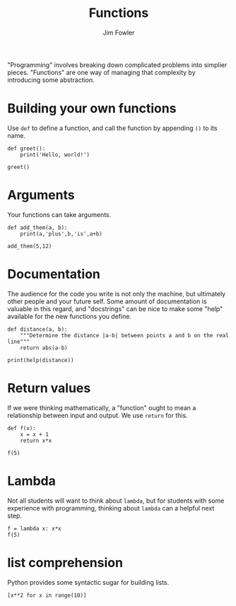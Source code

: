 #+TITLE: Functions
#+AUTHOR: Jim Fowler

"Programming" involves breaking down complicated problems into
simplier pieces.  "Functions" are one way of managing that complexity
by introducing some abstraction.

* Building your own functions

Use ~def~ to define a function, and call the function by appending ~()~ to its name.

#+BEGIN_SRC ipython 
def greet():
    print('Hello, world!')

greet()
#+END_SRC

* Arguments

Your functions can take arguments.

#+BEGIN_SRC ipython 
def add_them(a, b):
    print(a,'plus',b,'is',a+b)

add_them(5,12)
#+END_SRC

* Documentation

The audience for the code you write is not only the machine, but
ultimately other people and your future self.  Some amount of
documentation is valuable in this regard, and "docstrings" can be nice
to make some "help" available for the new functions you define.

#+BEGIN_SRC ipython 
def distance(a, b):
    """Determine the distance |a-b| between points a and b on the real line"""
    return abs(a-b)

print(help(distance))
#+END_SRC

* Return values

If we were thinking mathematically, a "function" ought to mean a
relationship between input and output.  We use ~return~ for this.

#+BEGIN_SRC ipython 
def f(x):
    x = x + 1
    return x*x

f(5)
#+END_SRC

* Lambda

Not all students will want to think about ~lambda~, but for students
with some experience with programming, thinking about ~lambda~ can a
helpful next step.

#+BEGIN_SRC ipython 
f = lambda x: x*x
f(5)
#+END_SRC
#+END_SRC

* list comprehension

Python provides some syntactic sugar for building lists.

#+BEGIN_SRC ipython 
[x**2 for x in range(10)]
#+END_SRC
